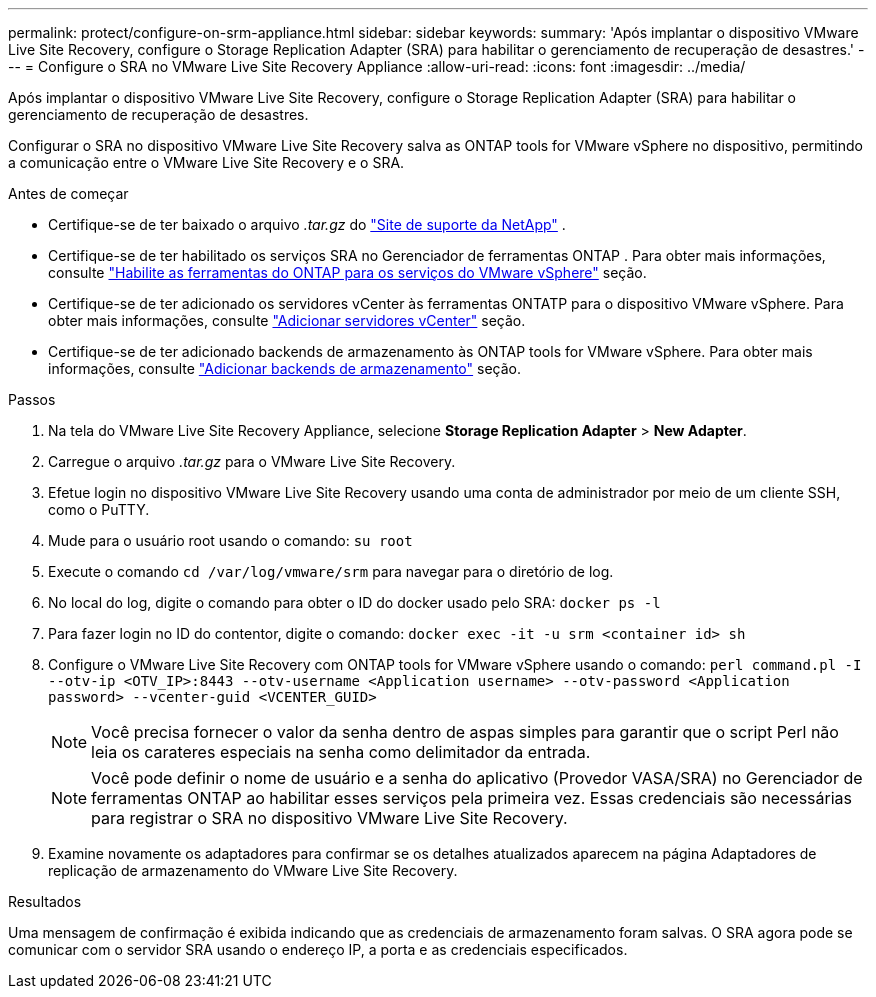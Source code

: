 ---
permalink: protect/configure-on-srm-appliance.html 
sidebar: sidebar 
keywords:  
summary: 'Após implantar o dispositivo VMware Live Site Recovery, configure o Storage Replication Adapter (SRA) para habilitar o gerenciamento de recuperação de desastres.' 
---
= Configure o SRA no VMware Live Site Recovery Appliance
:allow-uri-read: 
:icons: font
:imagesdir: ../media/


[role="lead"]
Após implantar o dispositivo VMware Live Site Recovery, configure o Storage Replication Adapter (SRA) para habilitar o gerenciamento de recuperação de desastres.

Configurar o SRA no dispositivo VMware Live Site Recovery salva as ONTAP tools for VMware vSphere no dispositivo, permitindo a comunicação entre o VMware Live Site Recovery e o SRA.

.Antes de começar
* Certifique-se de ter baixado o arquivo _.tar.gz_ do  https://mysupport.netapp.com/site/products/all/details/otv10/downloads-tab["Site de suporte da NetApp"] .
* Certifique-se de ter habilitado os serviços SRA no Gerenciador de ferramentas ONTAP . Para obter mais informações, consulte link:../manage/enable-services.html["Habilite as ferramentas do ONTAP para os serviços do VMware vSphere"] seção.
* Certifique-se de ter adicionado os servidores vCenter às ferramentas ONTATP para o dispositivo VMware vSphere. Para obter mais informações, consulte link:../configure/add-vcenter.html["Adicionar servidores vCenter"] seção.
* Certifique-se de ter adicionado backends de armazenamento às ONTAP tools for VMware vSphere. Para obter mais informações, consulte link:../configure/add-storage-backend.html["Adicionar backends de armazenamento"] seção.


.Passos
. Na tela do VMware Live Site Recovery Appliance, selecione *Storage Replication Adapter* > *New Adapter*.
. Carregue o arquivo _.tar.gz_ para o VMware Live Site Recovery.
. Efetue login no dispositivo VMware Live Site Recovery usando uma conta de administrador por meio de um cliente SSH, como o PuTTY.
. Mude para o usuário root usando o comando: `su root`
. Execute o comando `cd /var/log/vmware/srm` para navegar para o diretório de log.
. No local do log, digite o comando para obter o ID do docker usado pelo SRA: `docker ps -l`
. Para fazer login no ID do contentor, digite o comando: `docker exec -it -u srm <container id> sh`
. Configure o VMware Live Site Recovery com ONTAP tools for VMware vSphere usando o comando:  `perl command.pl -I --otv-ip <OTV_IP>:8443 --otv-username <Application username> --otv-password <Application password> --vcenter-guid <VCENTER_GUID>`
+

NOTE: Você precisa fornecer o valor da senha dentro de aspas simples para garantir que o script Perl não leia os carateres especiais na senha como delimitador da entrada.

+

NOTE: Você pode definir o nome de usuário e a senha do aplicativo (Provedor VASA/SRA) no Gerenciador de ferramentas ONTAP ao habilitar esses serviços pela primeira vez. Essas credenciais são necessárias para registrar o SRA no dispositivo VMware Live Site Recovery.

. Examine novamente os adaptadores para confirmar se os detalhes atualizados aparecem na página Adaptadores de replicação de armazenamento do VMware Live Site Recovery.


.Resultados
Uma mensagem de confirmação é exibida indicando que as credenciais de armazenamento foram salvas. O SRA agora pode se comunicar com o servidor SRA usando o endereço IP, a porta e as credenciais especificados.
